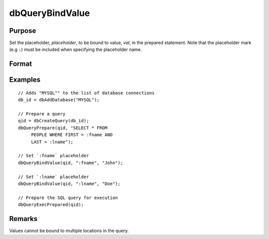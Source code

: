 
dbQueryBindValue
==============================================

Purpose
----------------

Set the placeholder, *placeholder*, to be bound to value, *val*, in the prepared statement.
Note that the placeholder mark (e.g ``:``) must be included when specifying the placeholder name.

Format
----------------
.. function:: dbQueryBindValue(qid, placeholder, val)

    :param qid: query number.
    :type qid: scalar

    :param placeholder: Oracle style (``:value_name``) or index of ODBC style (``?``) placeholder.
    :type placeholder: matrix or string

    :param val: the value to be bound.
    :type val: matrix or string 

Examples
----------------

::

    // Adds "MYSQL"" to the list of database connections
    db_id = dbAddDatabase("MYSQL");

    // Prepare a query
    qid = dbCreateQuery(db_id);
    dbQueryPrepare(qid, "SELECT * FROM
         PEOPLE WHERE FIRST = :fname AND
         LAST = :lname");

    // Set `:fname` placeholder
    dbQueryBindValue(qid, ":fname", "John");

    // Set `:lname` placeholder
    dbQueryBindValue(qid, ":lname", "Doe");

    // Prepare the SQL query for execution
    dbQueryExecPrepared(qid);

Remarks
-------

Values cannot be bound to multiple locations in the query.


